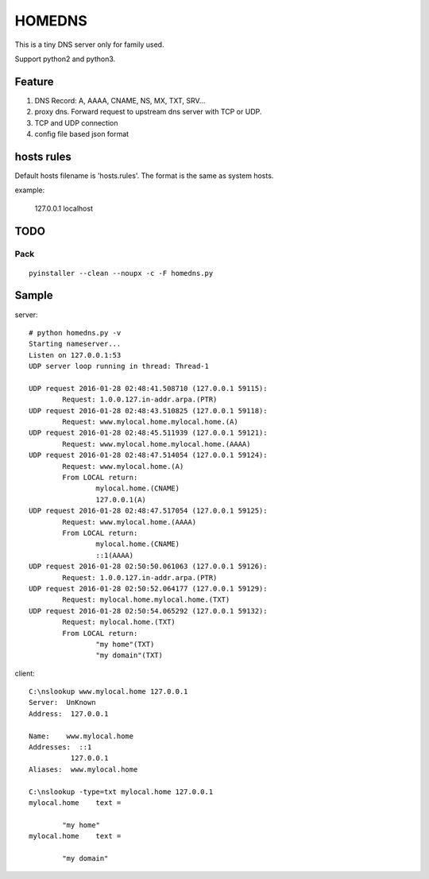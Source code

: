 =========
HOMEDNS
=========
This is a tiny DNS server only for family used.

Support python2 and python3.

Feature
=======
1. DNS Record: A, AAAA, CNAME, NS, MX, TXT, SRV...
#. proxy dns. Forward request to upstream dns server with TCP or UDP.
#. TCP and UDP connection
#. config file based json format

hosts rules
============
Default hosts filename is 'hosts.rules'. The format is the same as system hosts.

example:

    127.0.0.1   localhost


TODO
====

Pack
------
::

    pyinstaller --clean --noupx -c -F homedns.py

Sample
=======
server::

    # python homedns.py -v
    Starting nameserver...
    Listen on 127.0.0.1:53
    UDP server loop running in thread: Thread-1

    UDP request 2016-01-28 02:48:41.508710 (127.0.0.1 59115):
            Request: 1.0.0.127.in-addr.arpa.(PTR)
    UDP request 2016-01-28 02:48:43.510825 (127.0.0.1 59118):
            Request: www.mylocal.home.mylocal.home.(A)
    UDP request 2016-01-28 02:48:45.511939 (127.0.0.1 59121):
            Request: www.mylocal.home.mylocal.home.(AAAA)
    UDP request 2016-01-28 02:48:47.514054 (127.0.0.1 59124):
            Request: www.mylocal.home.(A)
            From LOCAL return:
                    mylocal.home.(CNAME)
                    127.0.0.1(A)
    UDP request 2016-01-28 02:48:47.517054 (127.0.0.1 59125):
            Request: www.mylocal.home.(AAAA)
            From LOCAL return:
                    mylocal.home.(CNAME)
                    ::1(AAAA)
    UDP request 2016-01-28 02:50:50.061063 (127.0.0.1 59126):
            Request: 1.0.0.127.in-addr.arpa.(PTR)
    UDP request 2016-01-28 02:50:52.064177 (127.0.0.1 59129):
            Request: mylocal.home.mylocal.home.(TXT)
    UDP request 2016-01-28 02:50:54.065292 (127.0.0.1 59132):
            Request: mylocal.home.(TXT)
            From LOCAL return:
                    "my home"(TXT)
                    "my domain"(TXT)

client::

    C:\nslookup www.mylocal.home 127.0.0.1
    Server:  UnKnown
    Address:  127.0.0.1

    Name:    www.mylocal.home
    Addresses:  ::1
              127.0.0.1
    Aliases:  www.mylocal.home

    C:\nslookup -type=txt mylocal.home 127.0.0.1
    mylocal.home    text =

            "my home"
    mylocal.home    text =

            "my domain"
